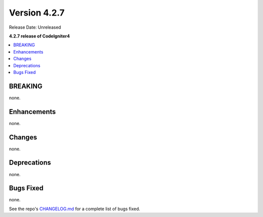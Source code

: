 Version 4.2.7
#############

Release Date: Unreleased

**4.2.7 release of CodeIgniter4**

.. contents::
    :local:
    :depth: 2

BREAKING
********

none.

Enhancements
************

none.

Changes
*******

none.

Deprecations
************

none.

Bugs Fixed
**********

none.

See the repo's `CHANGELOG.md <https://github.com/codeigniter4/CodeIgniter4/blob/develop/CHANGELOG.md>`_ for a complete list of bugs fixed.
